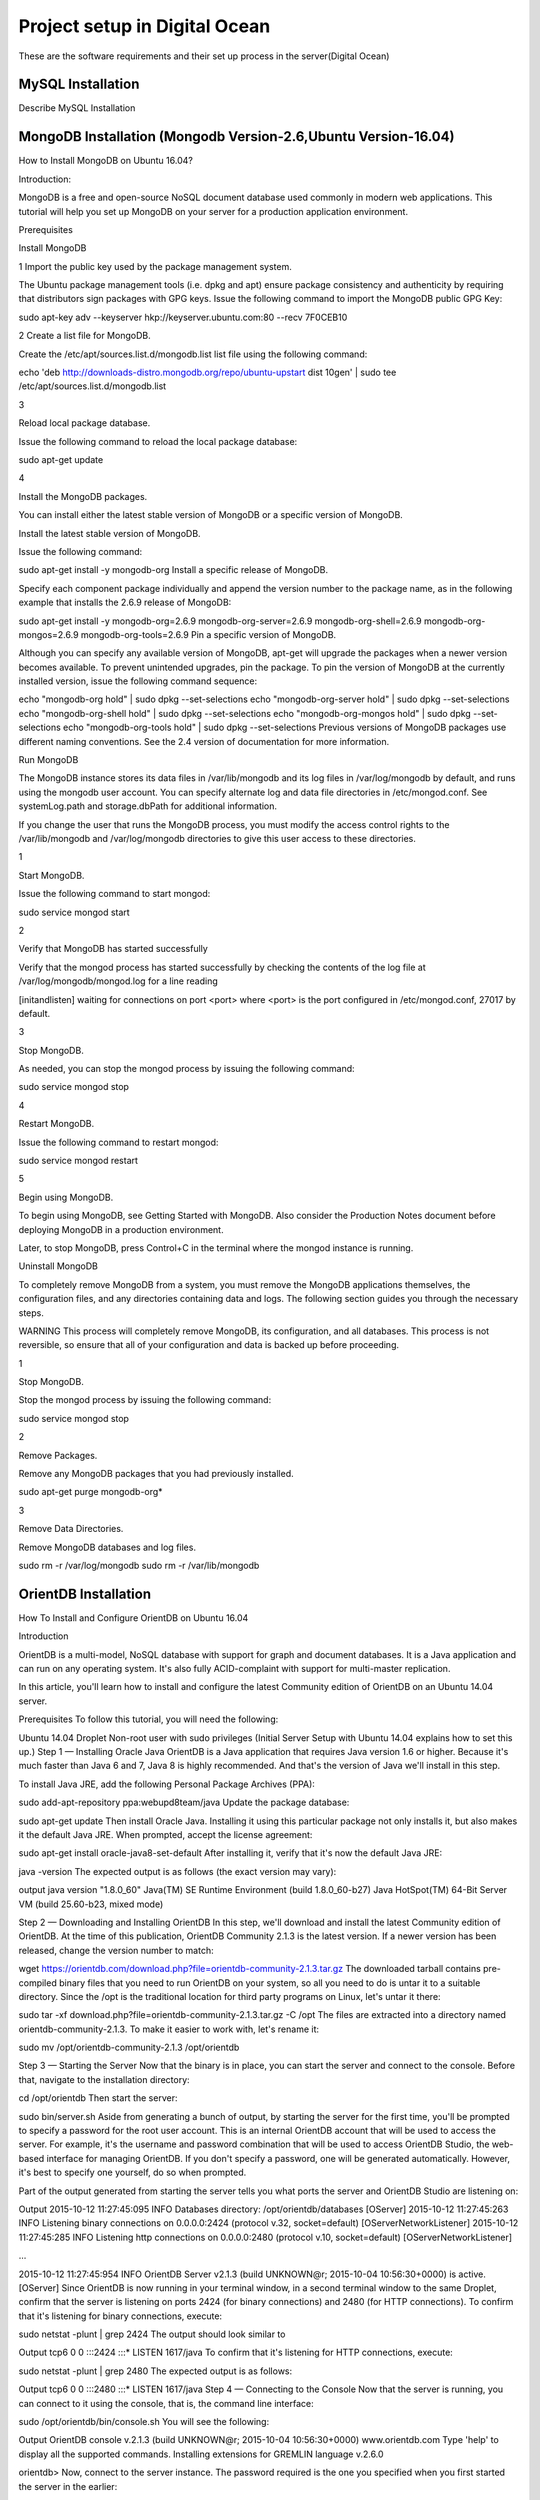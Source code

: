 Project setup in Digital Ocean
==============================

These are the software requirements and their set up process in the server(Digital Ocean)

MySQL Installation
------------------

Describe MySQL Installation


MongoDB Installation (Mongodb Version-2.6,Ubuntu Version-16.04)
--------------------
How to  Install MongoDB on Ubuntu 16.04?

Introduction:

MongoDB is a free and open-source NoSQL document database used commonly in modern web applications. This tutorial will help you set up MongoDB on your server for a production application environment.

Prerequisites

Install MongoDB

1
Import the public key used by the package management system.

The Ubuntu package management tools (i.e. dpkg and apt) ensure package consistency and authenticity by requiring that distributors sign packages with GPG keys. Issue the following command to import the MongoDB public GPG Key:

sudo apt-key adv --keyserver hkp://keyserver.ubuntu.com:80 --recv 7F0CEB10

2
Create a list file for MongoDB.

Create the /etc/apt/sources.list.d/mongodb.list list file using the following command:

echo 'deb http://downloads-distro.mongodb.org/repo/ubuntu-upstart dist 10gen' | sudo tee /etc/apt/sources.list.d/mongodb.list

3

Reload local package database.

Issue the following command to reload the local package database:

sudo apt-get update

4

Install the MongoDB packages.

You can install either the latest stable version of MongoDB or a specific version of MongoDB.

Install the latest stable version of MongoDB.

Issue the following command:

sudo apt-get install -y mongodb-org
Install a specific release of MongoDB.

Specify each component package individually and append the version number to the package name, as in the following example that installs the 2.6.9 release of MongoDB:

sudo apt-get install -y mongodb-org=2.6.9 mongodb-org-server=2.6.9 mongodb-org-shell=2.6.9 mongodb-org-mongos=2.6.9 mongodb-org-tools=2.6.9
Pin a specific version of MongoDB.

Although you can specify any available version of MongoDB, apt-get will upgrade the packages when a newer version becomes available. To prevent unintended upgrades, pin the package. To pin the version of MongoDB at the currently installed version, issue the following command sequence:

echo "mongodb-org hold" | sudo dpkg --set-selections
echo "mongodb-org-server hold" | sudo dpkg --set-selections
echo "mongodb-org-shell hold" | sudo dpkg --set-selections
echo "mongodb-org-mongos hold" | sudo dpkg --set-selections
echo "mongodb-org-tools hold" | sudo dpkg --set-selections
Previous versions of MongoDB packages use different naming conventions. See the 2.4 version of documentation for more information.

Run MongoDB

The MongoDB instance stores its data files in /var/lib/mongodb and its log files in /var/log/mongodb by default, and runs using the mongodb user account. You can specify alternate log and data file directories in /etc/mongod.conf. See systemLog.path and storage.dbPath for additional information.

If you change the user that runs the MongoDB process, you must modify the access control rights to the /var/lib/mongodb and /var/log/mongodb directories to give this user access to these directories.

1

Start MongoDB.


Issue the following command to start mongod:

sudo service mongod start

2

Verify that MongoDB has started successfully

Verify that the mongod process has started successfully by checking the contents of the log file at /var/log/mongodb/mongod.log for a line reading

[initandlisten] waiting for connections on port <port>
where <port> is the port configured in /etc/mongod.conf, 27017 by default.

3

Stop MongoDB.

As needed, you can stop the mongod process by issuing the following command:

sudo service mongod stop

4

Restart MongoDB.

Issue the following command to restart mongod:

sudo service mongod restart

5

Begin using MongoDB.

To begin using MongoDB, see Getting Started with MongoDB. Also consider the Production Notes document before deploying MongoDB in a production environment.

Later, to stop MongoDB, press Control+C in the terminal where the mongod instance is running.

Uninstall MongoDB

To completely remove MongoDB from a system, you must remove the MongoDB applications themselves, the configuration files, and any directories containing data and logs. The following section guides you through the necessary steps.

WARNING
This process will completely remove MongoDB, its configuration, and all databases. This process is not reversible, so ensure that all of your configuration and data is backed up before proceeding.

1

Stop MongoDB.

Stop the mongod process by issuing the following command:

sudo service mongod stop

2

Remove Packages.

Remove any MongoDB packages that you had previously installed.

sudo apt-get purge mongodb-org*

3

Remove Data Directories.

Remove MongoDB databases and log files.

sudo rm -r /var/log/mongodb
sudo rm -r /var/lib/mongodb


OrientDB Installation
-----------------

How To Install and Configure OrientDB on Ubuntu 16.04

Introduction

OrientDB is a multi-model, NoSQL database with support for graph and document databases. It is a Java application and can run on any operating system. It's also fully ACID-complaint with support for multi-master replication.

In this article, you'll learn how to install and configure the latest Community edition of OrientDB on an Ubuntu 14.04 server.

Prerequisites
To follow this tutorial, you will need the following:

Ubuntu 14.04 Droplet
Non-root user with sudo privileges (Initial Server Setup with Ubuntu 14.04 explains how to set this up.)
Step 1 — Installing Oracle Java
OrientDB is a Java application that requires Java version 1.6 or higher. Because it's much faster than Java 6 and 7, Java 8 is highly recommended. And that's the version of Java we'll install in this step.

To install Java JRE, add the following Personal Package Archives (PPA):

sudo add-apt-repository ppa:webupd8team/java
Update the package database:

sudo apt-get update
Then install Oracle Java. Installing it using this particular package not only installs it, but also makes it the default Java JRE. When prompted, accept the license agreement:

sudo apt-get install oracle-java8-set-default
After installing it, verify that it's now the default Java JRE:

java -version
The expected output is as follows (the exact version may vary):

output
java version "1.8.0_60"
Java(TM) SE Runtime Environment (build 1.8.0_60-b27)
Java HotSpot(TM) 64-Bit Server VM (build 25.60-b23, mixed mode)

Step 2 — Downloading and Installing OrientDB
In this step, we'll download and install the latest Community edition of OrientDB. At the time of this publication, OrientDB Community 2.1.3 is the latest version. If a newer version has been released, change the version number to match:

wget https://orientdb.com/download.php?file=orientdb-community-2.1.3.tar.gz
The downloaded tarball contains pre-compiled binary files that you need to run OrientDB on your system, so all you need to do is untar it to a suitable directory. Since the /opt is the traditional location for third party programs on Linux, let's untar it there:

sudo tar -xf download.php?file=orientdb-community-2.1.3.tar.gz -C /opt
The files are extracted into a directory named orientdb-community-2.1.3. To make it easier to work with, let's rename it:

sudo mv /opt/orientdb-community-2.1.3 /opt/orientdb


Step 3 — Starting the Server
Now that the binary is in place, you can start the server and connect to the console. Before that, navigate to the installation directory:

cd /opt/orientdb
Then start the server:

sudo bin/server.sh
Aside from generating a bunch of output, by starting the server for the first time, you'll be prompted to specify a password for the root user account. This is an internal OrientDB account that will be used to access the server. For example, it's the username and password combination that will be used to access OrientDB Studio, the web-based interface for managing OrientDB. If you don't specify a password, one will be generated automatically. However, it's best to specify one yourself, do so when prompted.

Part of the output generated from starting the server tells you what ports the server and OrientDB Studio are listening on:

Output
2015-10-12 11:27:45:095 INFO  Databases directory: /opt/orientdb/databases [OServer]
2015-10-12 11:27:45:263 INFO  Listening binary connections on 0.0.0.0:2424 (protocol v.32, socket=default) [OServerNetworkListener]
2015-10-12 11:27:45:285 INFO  Listening http connections on 0.0.0.0:2480 (protocol v.10, socket=default) [OServerNetworkListener]

...

2015-10-12 11:27:45:954 INFO  OrientDB Server v2.1.3 (build UNKNOWN@r; 2015-10-04 10:56:30+0000) is active. [OServer]
Since OrientDB is now running in your terminal window, in a second terminal window to the same Droplet, confirm that the server is listening on ports 2424 (for binary connections) and 2480 (for HTTP connections). To confirm that it's listening for binary connections, execute:

sudo netstat -plunt | grep 2424
The output should look similar to

Output
tcp6       0      0 :::2424                 :::*                    LISTEN      1617/java
To confirm that it's listening for HTTP connections, execute:

sudo netstat -plunt | grep 2480
The expected output is as follows:

Output
tcp6       0      0 :::2480                 :::*                    LISTEN      1617/java
Step 4 — Connecting to the Console
Now that the server is running, you can connect to it using the console, that is, the command line interface:

sudo /opt/orientdb/bin/console.sh
You will see the following:

Output
OrientDB console v.2.1.3 (build UNKNOWN@r; 2015-10-04 10:56:30+0000) www.orientdb.com
Type 'help' to display all the supported commands.
Installing extensions for GREMLIN language v.2.6.0

orientdb>
Now, connect to the server instance. The password required is the one you specified when you first started the server in the earlier:

connect remote:127.0.0.1 root root-password
If connected, the output should be:

Output
Connecting to remote Server instance [remote:127.0.0.1] with user 'root'...OK
orientdb {server=remote:127.0.0.1/}>
Type exit to quit:

exit
So you've just installed OrientDB, manually started it, and connected to it. That's all good. However, it also means starting it manually anytime you reboot the server. That's not good. In the next steps, we'll configure and set up OrientDB to run just like any other daemon on the server.

Type CTRL-C in the terminal window with OrientDB still running to stop it.

Step 5 — Configuring OrientDB
At this point OrientDB is installed on your system, but it's just a bunch of scripts on the server. In this step, we'll modify the configuration file, and also configure it to run as a daemon on the system. That involves modifying the /opt/orientdb/bin/orientdb.sh script and the /opt/orientdb/config/orientdb-server-config.xml configuration file.

Let's start by modifying the /opt/orientdb/bin/orientdb.sh script to tell OrientDB the user it should be run as, and to point it to the installation directory.

So, first, create the system user that you want OrientDB to run as. The command will also create the orientdb group:

sudo useradd -r orientdb -s /bin/false
Give ownership of the OrientDB directory and files to the newly-created OrientDB user and group:

sudo chown -R orientdb:orientdb /opt/orientdb
Now let's make a few changes to the orientdb.sh script. We start by opening it using:

sudo nano /opt/orientdb/bin/orientdb.sh
First, we need to point it to the proper installation directory, then tell it what user it should be run as. So look for the following two lines at the top of the file:

/opt/orientdb/bin/orientdb.sh
# You have to SET the OrientDB installation directory here
ORIENTDB_DIR="YOUR_ORIENTDB_INSTALLATION_PATH"
ORIENTDB_USER="USER_YOU_WANT_ORIENTDB_RUN_WITH"
And change them to:

/opt/orientdb/bin/orientdb.sh
# You have to SET the OrientDB installation directory here
ORIENTDB_DIR="/opt/orientdb"
ORIENTDB_USER="orientdb"
Now, let's makes it possible for the system user to run the script using sudo.

Further down, under the start function of the script, look for the following line and comment it out by adding the # character in front of it. It must appear as shown:

/opt/orientdb/bin/orientdb.sh
#su -c "cd \"$ORIENTDB_DIR/bin\"; /usr/bin/nohup ./server.sh 1>../log/orientdb.log 2>../log/orientdb.err &" - $ORIENTDB_USER
Copy and paste the following line right after the one you just commented out:

/opt/orientdb/bin/orientdb.sh
sudo -u $ORIENTDB_USER sh -c "cd \"$ORIENTDB_DIR/bin\"; /usr/bin/nohup ./server.sh 1>../log/orientdb.log 2>../log/orientdb.err &"
Under the stop function, look for the following line and comment it out as well. It must appear as shown.

/opt/orientdb/bin/orientdb.sh
#su -c "cd \"$ORIENTDB_DIR/bin\"; /usr/bin/nohup ./shutdown.sh 1>>../log/orientdb.log 2>>../log/orientdb.err &" - $ORIENTDB_USER
Copy and paste the following line right after the one you just commented out:

/opt/orientdb/bin/orientdb.sh
sudo -u $ORIENTDB_USER sh -c "cd \"$ORIENTDB_DIR/bin\"; /usr/bin/nohup ./shutdown.sh 1>>../log/orientdb.log 2>>../log/orientdb.err &"
Save and close the file.

Next, open the configuration file:

sudo nano /opt/orientdb/config/orientdb-server-config.xml
We're going to modify the storages tag and, optionally, add another user to the users tag. So scroll to the storages element and modify it so that it reads like the following. The username and password are your login credentials, that is, those you used to log into your server:

/opt/orientdb/config/orientdb-server-config.xml
<storages>
        <storage path="memory:temp" name="temp" userName="username" userPassword="password" loaded-at-startup="true" />
</storages>
If you scroll to the users tag, you should see the username and password of the root user you specified when you first start the OrientDB server in Step 3. Also listed will be a guest account. You do not have to add any other users, but if you wanted to, you could add the username and password that you used to log into your DigitalOcean server. Below is an example of how to add a user within the users tag:

/opt/orientdb/config/orientdb-server-config.xml
<user name="username" password="password" resources="*"/>
Save and close the file.

Finally, modify the file's permissions to prevent unauthorized users from reading it:

sudo chmod 640 /opt/orientdb/config/orientdb-server-config.xml
Step 6 — Installing the Startup Script
Now that the scripts have been configured, you can now copy them to their respective system directories. For the script responsible for running the console, copy it to the /usr/bin directory:

sudo cp /opt/orientdb/bin/console.sh /usr/bin/orientdb
Then copy the script responsible for starting and stopping the service or daemon to the /etc/init.d directory:

sudo cp /opt/orientdb/bin/orientdb.sh /etc/init.d/orientdb
Change to the /etc/init.d directory:

cd /etc/init.d
Then update the rc.d directory so that the system is aware of the new script and will start it on boot just like the other system daemons.

sudo update-rc.d orientdb defaults
You should get the following output:

Output
update-rc.d: warning: /etc/init.d/orientdb missing LSB information
update-rc.d: see <http://wiki.debian.org/LSBInitScripts>
 Adding system startup for /etc/init.d/orientdb ...
   /etc/rc0.d/K20orientdb -> ../init.d/orientdb
   /etc/rc1.d/K20orientdb -> ../init.d/orientdb
   /etc/rc6.d/K20orientdb -> ../init.d/orientdb
   /etc/rc2.d/S20orientdb -> ../init.d/orientdb
   /etc/rc3.d/S20orientdb -> ../init.d/orientdb
   /etc/rc4.d/S20orientdb -> ../init.d/orientdb
   /etc/rc5.d/S20orientdb -> ../init.d/orientdb
Step 7 — Starting OrientDB
With everything in place, you may now start the service:

sudo service orientdb start
Verify that it really did start:

sudo service orientdb status
You may also use the netstat commands from Step 3 to verify that the server is listening on the ports. If the server does not start, check for clues in the error log file in the /opt/orientdb/log directory.

Step 8 — Connecting to OrientDB Studio
OrientDB Studio is the web interface for managing OrientDB. By default, it's listening on port 2480. To connect to it, open your browser and type the following into the address bar:

http://server-ip-address:2480
If the page loads, you should see the login screen. You should be able to login as root and the password you set earlier.

If the page does not load, it's probably because it's being blocked by the firewall. So you'll have to add a rule to the firewall to allow OrientDB traffic on port 2480. To do that, open the IPTables firewall rules file for IPv4 traffic:

sudo /etc/iptables/rules.v4
Within the INPUT chain, add the following rule:

/etc/iptables/rules.v4
-A INPUT -p tcp --dport 2480 -j ACCEPT
Restart iptables:

sudo service iptables-persistent reload
That should do it for connecting to the OrientDB Studio.

Conclusion
Congratulations! You've just installed the Community edition of OrientDB on your server. To learn more, check out the How To Back Up Your OrientDB Databases on Ubuntu 14.04 and How To Import and Export an OrientDB Database on Ubuntu 14.04 articles.

More information and official OrientDB documentation links can be found on orientdb.com.

Solr Installation
-----------------


How to install and configure Solr 6 on Ubuntu 16.04

What is Apache Solr? Apache Solr is an open source enterprise-class search platform written in Java which enables you to create custom search engines that index databases, files, and websites. It has back end support for Apache Lucene. It can e.g. be used to search in multiple websites and can show recommendations for the searched content. Solr uses an XML (Extensible Markup Language) based query and result language. There are APIs (Applications program interfaces) available for Python, Ruby and JSON (Javascript Object Notation).
Some other features that Solr provides are:
Full-Text Search.
Snippet generation and highlighting.
Custom Document ordering/ranking.
Spell Suggestions.
This tutorial will show you how to install the latest Solr version on Ubuntu 16.04 LTS. The steps will most likely work with later Ubuntu versions as well.
Update your System
Use a non-root sudo user to login into your Ubuntu server. Through this user, you will have to perform all the steps and use the Solr later.

To update your system, execute the following command to update your system with latest patches and updates.
sudo apt-get update && apt-get upgrade -y

Install Ubuntu System updates.
Setting up the Java Runtime Environment
Solr is a Java application, so the Java runtime environment needs to be installed first in order to set up Solr.
We have to install Python Software properties in order to install the latest Java 8. Run the following command to install the software.
root@server1:~# sudo apt-get install python-software-properties
Reading package lists... Done
Building dependency tree
Reading state information... Done
The following additional packages will be installed:
libpython-stdlib libpython2.7-minimal libpython2.7-stdlib python python-apt
python-minimal python-pycurl python2.7 python2.7-minimal
Suggested packages:
python-doc python-tk python-apt-dbg python-apt-doc libcurl4-gnutls-dev
python-pycurl-dbg python-pycurl-doc python2.7-doc binutils binfmt-support
The following NEW packages will be installed:
libpython-stdlib libpython2.7-minimal libpython2.7-stdlib python python-apt
python-minimal python-pycurl python-software-properties python2.7
python2.7-minimal
0 upgraded, 10 newly installed, 0 to remove and 3 not upgraded.
Need to get 4,070 kB of archives.
After this operation, 17.3 MB of additional disk space will be used.
Do you want to continue? [Y/n]

Press Y to continue.
Install Python.
After executing the command, add the webupd8team Java PPA repository in your system by running:
sudo add-apt-repository ppa:webupd8team/java

Press [ENTER] when requested. Now, you can easily install the latest version of Java 8 with apt.
First, update the package lists to fetch the available packages from the new PPA:
sudo apt-get update

Update Ubuntu 16.04
Then install the latest version of Oracle Java 8 with this command:
sudo apt-get install oracle-java8-installer

root@server1:~# sudo apt-get install oracle-java8-installer
Reading package lists... Done
Building dependency tree
Reading state information... Done
The following additional packages will be installed:
 binutils gsfonts gsfonts-x11 java-common libfontenc1 libxfont1 x11-common xfonts-encodings xfonts-utils
Suggested packages:
 binutils-doc binfmt-support visualvm ttf-baekmuk | ttf-unfonts | ttf-unfonts-core ttf-kochi-gothic | ttf-sazanami-gothic ttf-kochi-mincho | ttf-sazanami-mincho ttf-arphic-uming firefox
 | firefox-2 | iceweasel | mozilla-firefox | iceape-browser | mozilla-browser | epiphany-gecko | epiphany-webkit | epiphany-browser | galeon | midbrowser | moblin-web-browser | xulrunner
 | xulrunner-1.9 | konqueror | chromium-browser | midori | google-chrome
The following NEW packages will be installed:
 binutils gsfonts gsfonts-x11 java-common libfontenc1 libxfont1 oracle-java8-installer x11-common xfonts-encodings xfonts-utils
0 upgraded, 10 newly installed, 0 to remove and 3 not upgraded.
Need to get 6,498 kB of archives.
After this operation, 20.5 MB of additional disk space will be used.
Do you want to continue? [Y/n]
Press Y to continue.
You MUST agree to the license available in http://java.com/license if you want to use Oracle JDK, clicking on the OK button.
Accept Java License
Downloading Java
The package installs a kind of meta-installer which then downloads the binaries directly from Oracle. After installation process, check the version of Java installed by running the following command
java -version

java version "1.8.0_91"
Java(TM) SE Runtime Environment (build 1.8.0_91-b14)
Java HotSpot(TM) 64-Bit Server VM (build 25.91-b14, mixed mode)
Now you have installed Java 8 and we will move to the next step.
Installing the Solr application
Solr can be installed on Ubuntu in different ways, in this article, I will show you how to install the latest package from the source.
We will begin by downloading the Solr distribution. First finding the latest version of the available package from their web page, copy the link and download it using the wget command
For this setup, we will use  http://www.us.apache.org/dist/lucene/solr/6.0.1/
cd /tmp
wget http://www.us.apache.org/dist/lucene/solr/6.0.1/solr-6.0.1.tgz

root@server1:/tmp# wget http://www.us.apache.org/dist/lucene/solr/6.0.1/solr-6.0.1.tgz
--2016-06-03 11:31:54-- http://www.us.apache.org/dist/lucene/solr/6.0.1/solr-6.0.1.tgz
Resolving www.us.apache.org (www.us.apache.org)... 140.211.11.105
Connecting to www.us.apache.org (www.us.apache.org)|140.211.11.105|:80... connected.
HTTP request sent, awaiting response... 200 OK
Length: 137924507 (132M) [application/x-gzip]
Saving to: ‘solr-6.0.1.tgz’
Now, run the given below command to extract the service installation file:
tar xzf solr-6.0.1.tgz solr-6.0.1/bin/install_solr_service.sh --strip-components=2

And install Solr as a service using the script:
sudo ./install_solr_service.sh solr-6.0.1.tgz

The output will be similar to this:
 root@server1:/tmp# sudo ./install_solr_service.sh solr-6.0.1.tgz
id: ‘solr’: no such user
Creating new user: solr
Adding system user `solr' (UID 111) ...
Adding new group `solr' (GID 117) ...
Adding new user `solr' (UID 111) with group `solr' ...
Creating home directory `/var/solr' ...

Extracting solr-6.0.1.tgz to /opt


Installing symlink /opt/solr -> /opt/solr-6.0.1 ...


Installing /etc/init.d/solr script ...


Installing /etc/default/solr.in.sh ...

? solr.service - LSB: Controls Apache Solr as a Service
 Loaded: loaded (/etc/init.d/solr; bad; vendor preset: enabled)
 Active: active (exited) since Fri 2016-06-03 11:37:05 CEST; 5s ago
 Docs: man:systemd-sysv-generator(8)
 Process: 20929 ExecStart=/etc/init.d/solr start (code=exited, status=0/SUCCESS)

Jun 03 11:36:43 server1 systemd[1]: Starting LSB: Controls Apache Solr as a Service...
Jun 03 11:36:44 server1 su[20934]: Successful su for solr by root
Jun 03 11:36:44 server1 su[20934]: + ??? root:solr
Jun 03 11:36:44 server1 su[20934]: pam_unix(su:session): session opened for user solr by (uid=0)
Jun 03 11:37:05 server1 solr[20929]: [313B blob data]
Jun 03 11:37:05 server1 solr[20929]: Started Solr server on port 8983 (pid=20989). Happy searching!
Jun 03 11:37:05 server1 solr[20929]: [14B blob data]
Jun 03 11:37:05 server1 systemd[1]: Started LSB: Controls Apache Solr as a Service.
Service solr installed.
Use this command to check the status of the service
service solr status

You should see an output that begins with this:
root@server1:/tmp# service solr status
? solr.service - LSB: Controls Apache Solr as a Service
 Loaded: loaded (/etc/init.d/solr; bad; vendor preset: enabled)
 Active: active (exited) since Fri 2016-06-03 11:37:05 CEST; 39s ago
 Docs: man:systemd-sysv-generator(8)
 Process: 20929 ExecStart=/etc/init.d/solr start (code=exited, status=0/SUCCESS)

Jun 03 11:36:43 server1 systemd[1]: Starting LSB: Controls Apache Solr as a Service...
Jun 03 11:36:44 server1 su[20934]: Successful su for solr by root
Jun 03 11:36:44 server1 su[20934]: + ??? root:solr
Jun 03 11:36:44 server1 su[20934]: pam_unix(su:session): session opened for user solr by (uid=0)
Jun 03 11:37:05 server1 solr[20929]: [313B blob data]
Jun 03 11:37:05 server1 solr[20929]: Started Solr server on port 8983 (pid=20989). Happy searching!
Jun 03 11:37:05 server1 solr[20929]: [14B blob data]
Jun 03 11:37:05 server1 systemd[1]: Started LSB: Controls Apache Solr as a Service.


Creating a Solr search collection:
Using Solr, we can create multiple collections. Run the given command, mention the name of the collection (here gettingstarted) and specify its configurations.
sudo su - solr -c "/opt/solr/bin/solr create -c gettingstarted -n data_driven_schema_configs"

root@server1:/tmp# sudo su - solr -c "/opt/solr/bin/solr create -c gettingstarted -n data_driven_schema_configs"

Copying configuration to new core instance directory:
/var/solr/data/gettingstarted

Creating new core 'gettingstarted' using command:
http://localhost:8983/solr/admin/cores?action=CREATE&name=gettingstarted&instanceDir=gettingstarted

{
 "responseHeader":{
 "status":0,
 "QTime":4427},
 "core":"gettingstarted"}
The new core directory for our first collection has been created. To view the default schema file, got to:
/opt/solr/server/solr/configsets/data_driven_schema_configs/conf

Use the Solr Web Interface
The Apache Solr is now accessible on the default port, which is 8983. The admin UI should be accessible at http://your_server_ip:8983/solr. The port should be allowed by your firewall to run the links.
For example:
http://192.168.1.100:8983/solr/
The Solr web interface.
To see the details of the first collection that we created earlier, select the "gettingstarted" collection in the left menu.
Details of our data collection.
After you selected the "gettingstarted" collection, select Documents in the left menu. There you can enter real data in JSON format that will be searchable by Solr. To add more data, copy and paste the following example JSON onto Document field:
{
 "id": 1,
 "book_title": "My First Book",
 "published": 1985,
 "description": "All about Linux"
}
Click on the submit document button after adding the data.
 Submit a document to Solr.
Status: success
Response:

{
 "responseHeader": {
 "status": 0,
 "QTime": 189
 }
}
Now we can click on Query on the left side then click on Execute Query,
Execute a query in Solr.
We will see something like this:
{
  "responseHeader":{
    "status":0,
    "QTime":24,
    "params":{
      "q":"*:*",
      "indent":"on",
      "wt":"json",
      "_":"1464947017056"}},
  "response":{"numFound":1,"start":0,"docs":[
      {
        "id":"1",
        "book_title":["My First Book"],
        "published":[1985],
        "description":["All about Linux"],
        "_version_":1536108205792296960}]
  }}


PostGreSQL Installation
-----------------------

How To Install and Use PostgreSQL on Ubuntu 16.04
Posted May 4, 2016 59.8k views PostgreSQL Ubuntu Ubuntu 16.04
Introduction

Relational database management systems are a key component of many web sites and applications. They provide a structured way to store, organize, and access information.

PostgreSQL, or Postgres, is a relational database management system that provides an implementation of the SQL querying language. It is a popular choice for many small and large projects and has the advantage of being standards-compliant and having many advanced features like reliable transactions and concurrency without read locks.

In this guide, we will demonstrate how to install Postgres on an Ubuntu 16.04 VPS instance and go over some basic ways to use it.

Installation
Ubuntu's default repositories contain Postgres packages, so we can install these easily using the apt packaging system.

Since this is our first time using apt in this session, we need to refresh our local package index. We can then install the Postgres package and a -contrib package that adds some additional utilities and functionality:

sudo apt-get update
sudo apt-get install postgresql postgresql-contrib
Now that our software is installed, we can go over how it works and how it may be different from similar database management systems you may have used.

Using PostgreSQL Roles and Databases
By default, Postgres uses a concept called "roles" to handle in authentication and authorization. These are, in some ways, similar to regular Unix-style accounts, but Postgres does not distinguish between users and groups and instead prefers the more flexible term "role".

Upon installation Postgres is set up to use ident authentication, which means that it associates Postgres roles with a matching Unix/Linux system account. If a role exists within Postgres, a Unix/Linux username with the same name will be able to sign in as that role.

There are a few ways to utilize this account to access Postgres.

Switching Over to the postgres Account

The installation procedure created a user account called postgres that is associated with the default Postgres role. In order to use Postgres, we can log into that account.

Switch over to the postgres account on your server by typing:

sudo -i -u postgres
You can now access a Postgres prompt immediately by typing:

psql
You will be logged in and able to interact with the database management system right away.

Exit out of the PostgreSQL prompt by typing:

\q
You should now be back in the postgres Linux command prompt.

Accessing a Postgres Prompt Without Switching Accounts

You can also run the command you'd like with the postgres account directly with sudo.

For instance, in the last example, we just wanted to get to a Postgres prompt. We could do this in one step by running the single command psql as the postgres user with sudo like this:

sudo -u postgres psql
This will log you directly into Postgres without the intermediary bash shell in between.

Again, you can exit the interactive Postgres session by typing:

\q
Create a New Role
Currently, we just have the postgres role configured within the database. We can create new roles from the command line with the createrole command. The --interactive flag will prompt you for the necessary values.

If you are logged in as the postgres account, you can create a new user by typing:

createuser --interactive
If, instead, you prefer to use sudo for each command without switching from your normal account, you can type:

sudo -u postgres createuser --interactive
The script will prompt you with some choices and, based on your responses, execute the correct Postgres commands to create a user to your specifications.

Output
Enter name of role to add: sammy
Shall the new role be a superuser? (y/n) y
You can get more control by passing some additional flags. Check out the options by looking at the man page:

man createuser
Create a New Database
By default, another assumption that the Postgres authentication system makes is that there will be an database with the same name as the role being used to login, which the role has access to.

So if in the last section, we created a user called sammy, that role will attempt to connect to a database which is also called sammy by default. You can create the appropriate database with the createdb command.

If you are logged in as the postgres account, you would type something like:

createdb sammy
If, instead, you prefer to use sudo for each command without switching from your normal account, you would type:

sudo -u postgres createdb sammy
Open a Postgres Prompt with the New Role
To log in with ident based authentication, you'll need a Linux user with the same name as your Postgres role and database.

If you don't have a matching Linux user available, you can create one with the adduser command. You will have to do this from an account with sudo privileges (not logged in as the postgres user):

sudo adduser sammy
Once you have the appropriate account available, you can either switch over and connect to the database by typing:

sudo -i -u sammy
psql
Or, you can do this inline:

sudo -u sammy psql
You will be logged in automatically assuming that all of the components have been properly configured.

If you want your user to connect to a different database, you can do so by specifying the database like this:

psql -d postgres
Once logged in, you can get check your current connection information by typing:

\conninfo
Output
You are connected to database "sammy" as user "sammy" via socket in "/var/run/postgresql" at port "5432".
This can be useful if you are connecting to non-default databases or with non-default users.

Create and Delete Tables
Now that you know how to connect to the PostgreSQL database system, we can to go over how to complete some basic tasks.

First, we can create a table to store some data. Let's create a table that describes playground equipment.

The basic syntax for this command is something like this:

CREATE TABLE table_name (
    column_name1 col_type (field_length) column_constraints,
    column_name2 col_type (field_length),
    column_name3 col_type (field_length)
);
As you can see, we give the table a name, and then define the columns that we want, as well as the column type and the max length of the field data. We can also optionally add table constraints for each column.

You can learn more about how to create and manage tables in Postgres here.

For our purposes, we're going to create a simple table like this:

CREATE TABLE playground (
    equip_id serial PRIMARY KEY,
    type varchar (50) NOT NULL,
    color varchar (25) NOT NULL,
    location varchar(25) check (location in ('north', 'south', 'west', 'east', 'northeast', 'southeast', 'southwest', 'northwest')),
    install_date date
);
We have made a playground table that inventories the equipment that we have. This starts with an equipment ID, which is of the serial type. This data type is an auto-incrementing integer. We have given this column the constraint of primary key which means that the values must be unique and not null.

For two of our columns (equip_id and install_date), we have not given a field length. This is because some column types don't require a set length because the length is implied by the type.

We then give columns for the equipment type and color, each of which cannot be empty. We create a location column and create a constraint that requires the value to be one of eight possible values. The last column is a date column that records the date that we installed the equipment.

We can see our new table by typing:

\d
Output
                  List of relations
 Schema |          Name           |   Type   | Owner
--------+-------------------------+----------+-------
 public | playground              | table    | sammy
 public | playground_equip_id_seq | sequence | sammy
(2 rows)
Our playground table is here, but we also have something called playground_equip_id_seq that is of the type sequence. This is a representation of the serial type we gave our equip_id column. This keeps track of the next number in the sequence and is created automatically for columns of this type.

If you want to see just the table without the sequence, you can type:

\dt
Output
          List of relations
 Schema |    Name    | Type  | Owner
--------+------------+-------+-------
 public | playground | table | sammy
(1 row)
Add, Query, and Delete Data in a Table
Now that we have a table, we can insert some data into it.

Let's add a slide and a swing. We do this by calling the table we're wanting to add to, naming the columns and then providing data for each column. Our slide and swing could be added like this:

INSERT INTO playground (type, color, location, install_date) VALUES ('slide', 'blue', 'south', '2014-04-28');
INSERT INTO playground (type, color, location, install_date) VALUES ('swing', 'yellow', 'northwest', '2010-08-16');
You should take care when entering the data to avoid a few common hangups. First, keep in mind that the column names should not be quoted, but the column values that you're entering do need quotes.

Another thing to keep in mind is that we do not enter a value for the equip_id column. This is because this is auto-generated whenever a new row in the table is created.

We can then get back the information we've added by typing:

SELECT * FROM playground;
Output
 equip_id | type  | color  | location  | install_date
----------+-------+--------+-----------+--------------
        1 | slide | blue   | south     | 2014-04-28
        2 | swing | yellow | northwest | 2010-08-16
(2 rows)
Here, you can see that our equip_id has been filled in successfully and that all of our other data has been organized correctly.

If the slide on the playground breaks and we have to remove it, we can also remove the row from our table by typing:

DELETE FROM playground WHERE type = 'slide';
If we query our table again, we will see our slide is no longer a part of the table:

SELECT * FROM playground;
Output
 equip_id | type  | color  | location  | install_date
----------+-------+--------+-----------+--------------
        2 | swing | yellow | northwest | 2010-08-16
(1 row)
How To Add and Delete Columns from a Table
If we want to modify a table after it has been created to add an additional column, we can do that easily.

We can add a column to show the last maintenance visit for each piece of equipment by typing:

ALTER TABLE playground ADD last_maint date;
If you view your table information again, you will see the new column has been added (but no data has been entered):

SELECT * FROM playground;
Output
 equip_id | type  | color  | location  | install_date | last_maint
----------+-------+--------+-----------+--------------+------------
        2 | swing | yellow | northwest | 2010-08-16   |
(1 row)
We can delete a column just as easily. If we find that our work crew uses a separate tool to keep track of maintenance history, we can get rid of the column here by typing:

ALTER TABLE playground DROP last_maint;
How To Update Data in a Table
We know how to add records to a table and how to delete them, but we haven't covered how to modify existing entries yet.

You can update the values of an existing entry by querying for the record you want and setting the column to the value you wish to use. We can query for the "swing" record (this will match every swing in our table) and change its color to "red". This could be useful if we gave the swing set a paint job:

UPDATE playground SET color = 'red' WHERE type = 'swing';
We can verify that the operation was successful by querying our data again:

SELECT * FROM playground;
Output
 equip_id | type  | color | location  | install_date
----------+-------+-------+-----------+--------------
        2 | swing | red   | northwest | 2010-08-16
(1 row)
As you can see, our slide is now registered as being red.

MirthConnect Installation
-------------------------
How To Install and Use Mirth on Ubuntu 16.04

Follow the below Link you can install mirth in ubuntu server.

https://www.youtube.com/watch?v=omZyAO2naqs

Manually You can install by below process.

* Download the mirth version what ever you want to install .And keep it in a separate folder.i kept it in download folder

Then follow below process.

*sudo apt-get install tasksel
*sudo apt-get install lamp-server^
*sudo apt-get purge openjdk-\*
*sudo apt-get install python-software-properties
*add-apt-repository ppa:webupd8team/java
*sudo apt-get update
*sudo apt-get install oracle-java7-installer
*Downloaded  your version Exa-mirthconnect-2.2.1.
*sudo chmod a+x ~/Downloads/mirthconnect-2.2.1.5861.b1248-unix.sh
*sudo ~/Downloads/mirthconnect-2.2.1.5861.b1248-unix.sh

Then You can install mirth in your Server.

Python Installation
-------------------

Describe Python Installation
